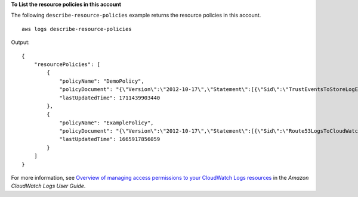 **To List the resource policies in this account**

The following ``describe-resource-policies`` example returns the resource policies in this account. ::

    aws logs describe-resource-policies

Output::

    {
        "resourcePolicies": [
            {
                "policyName": "DemoPolicy",
                "policyDocument": "{\"Version\":\"2012-10-17\",\"Statement\":[{\"Sid\":\"TrustEventsToStoreLogEvent\",\"Effect\":\"Allow\",\"Principal\":{\"Service\":[\"events.amazonaws.com\",\"delivery.logs.amazonaws.com\"]},\"Action\":[\"logs:CreateLogStream\",\"logs:PutLogEvents\"],\"Resource\":\"arn:aws:logs:us-east-2:123456789012:log-group:/*:*\"}]}",
                "lastUpdatedTime": 1711439903440
            },
            {
                "policyName": "ExamplePolicy",
                "policyDocument": "{\"Version\":\"2012-10-17\",\"Statement\":[{\"Sid\":\"Route53LogsToCloudWatchLogs\",\"Effect\":\"Allow\",\"Principal\":{\"Service\":[\"events.amazonaws.com\",\"delivery.logs.amazonaws.com\"]},\"Action\":[\"logs:PutLogEvents\",\"logs:CreateLogStream\"],\"Resource\":\"arn:aws:logs:us-east-2:123456789012:log-group:/aws/events/*:*\"}]}",
                "lastUpdatedTime": 1665917856059
            }
        ]
    }

For more information, see `Overview of managing access permissions to your CloudWatch Logs resources <Overview of managing access permissions to your CloudWatch Logs resources>`__ in the *Amazon CloudWatch Logs User Guide*.
